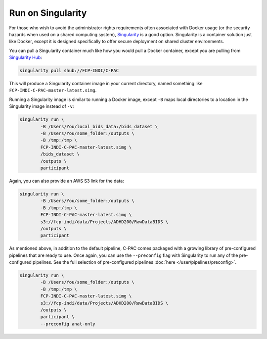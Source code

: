 Run on Singularity
------------------

For those who wish to avoid the administrator rights requirements often associated with Docker usage (or the security hazards when used on a shared computing system), `Singularity <https://singularityhub.github.io/singularityhub-docs/>`_ is a good option. Singularity is a container solution just like Docker, except it is designed specifically to offer secure deployment on shared cluster environments.

You can pull a Singularity container much like how you would pull a Docker container, except you are pulling from `Singularity Hub <https://singularityhub.github.io/singularityhub-docs/>`_:

.. code-block:: console

    singularity pull shub://FCP-INDI/C-PAC

This will produce a Singularity container image in your current directory, named something like ``FCP-INDI-C-PAC-master-latest.simg``.

Running a Singularity image is similar to running a Docker image, except ``-B`` maps local directories to a location in the Singularity image instead of ``-v``:

.. code-block:: console

    singularity run \
            -B /Users/You/local_bids_data:/bids_dataset \
            -B /Users/You/some_folder:/outputs \
            -B /tmp:/tmp \
            FCP-INDI-C-PAC-master-latest.simg \
            /bids_dataset \
            /outputs \
            participant

Again, you can also provide an AWS S3 link for the data:

.. code-block:: console

    singularity run \
            -B /Users/You/some_folder:/outputs \
            -B /tmp:/tmp \
            FCP-INDI-C-PAC-master-latest.simg \
            s3://fcp-indi/data/Projects/ADHD200/RawDataBIDS \
            /outputs \
            participant

As mentioned above, in addition to the default pipeline, C-PAC comes packaged with a growing library of pre-configured pipelines that are ready to use. Once again, you can use the ``--preconfig`` flag with Singularity to run any of the pre-configured pipelines. See the full selection of pre-configured pipelines :doc:`here </user/pipelines/preconfig>`.

.. code-block:: console

    singularity run \
            -B /Users/You/some_folder:/outputs \
            -B /tmp:/tmp \
            FCP-INDI-C-PAC-master-latest.simg \ 
            s3://fcp-indi/data/Projects/ADHD200/RawDataBIDS \
            /outputs \
            participant \
            --preconfig anat-only
